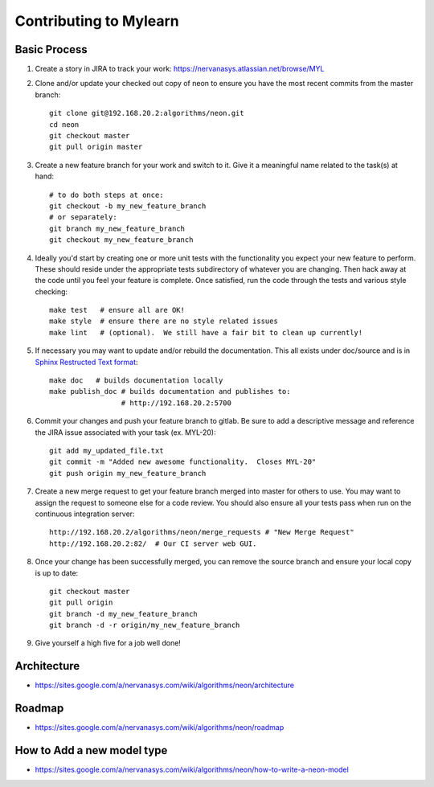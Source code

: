 Contributing to Mylearn
=======================

Basic Process
-------------

1. Create a story in JIRA to track your work:
   https://nervanasys.atlassian.net/browse/MYL

2. Clone and/or update your checked out copy of neon to ensure you have the
   most recent commits from the master branch::

    git clone git@192.168.20.2:algorithms/neon.git
    cd neon
    git checkout master
    git pull origin master

3. Create a new feature branch for your work and switch to it.  Give it a
   meaningful name related to the task(s) at hand::

    # to do both steps at once:
    git checkout -b my_new_feature_branch
    # or separately:
    git branch my_new_feature_branch
    git checkout my_new_feature_branch

4. Ideally you'd start by creating one or more unit tests with the
   functionality you expect your new feature to perform.  These should reside
   under the appropriate tests subdirectory of whatever you are changing.
   Then hack away at the code until you feel your feature is complete.  Once
   satisfied, run the code through the tests and various style checking::

    make test   # ensure all are OK!
    make style  # ensure there are no style related issues
    make lint   # (optional).  We still have a fair bit to clean up currently!

5. If necessary you may want to update and/or rebuild the documentation.
   This all exists under doc/source and is in 
   `Sphinx Restructed Text format <http://sphinx-doc.org/rest.html>`_::

    make doc   # builds documentation locally
    make publish_doc # builds documentation and publishes to:
                     # http://192.168.20.2:5700

6. Commit your changes and push your feature branch to gitlab.  Be sure to
   add a descriptive message and reference the JIRA issue associated with
   your task (ex. MYL-20)::

    git add my_updated_file.txt
    git commit -m "Added new awesome functionality.  Closes MYL-20"
    git push origin my_new_feature_branch

7. Create a new merge request to get your feature branch merged into master for
   others to use.  You may want to assign the request to someone else for a
   code review.  You should also ensure all your tests pass when run on the 
   continuous integration server::

    http://192.168.20.2/algorithms/neon/merge_requests # "New Merge Request"
    http://192.168.20.2:82/  # Our CI server web GUI.

8. Once your change has been successfully merged, you can remove the source
   branch and ensure your local copy is up to date::

    git checkout master
    git pull origin
    git branch -d my_new_feature_branch
    git branch -d -r origin/my_new_feature_branch

9. Give yourself a high five for a job well done!


Architecture
------------

* https://sites.google.com/a/nervanasys.com/wiki/algorithms/neon/architecture

Roadmap
-------

* https://sites.google.com/a/nervanasys.com/wiki/algorithms/neon/roadmap

How to Add a new model type
---------------------------

* https://sites.google.com/a/nervanasys.com/wiki/algorithms/neon/how-to-write-a-neon-model
